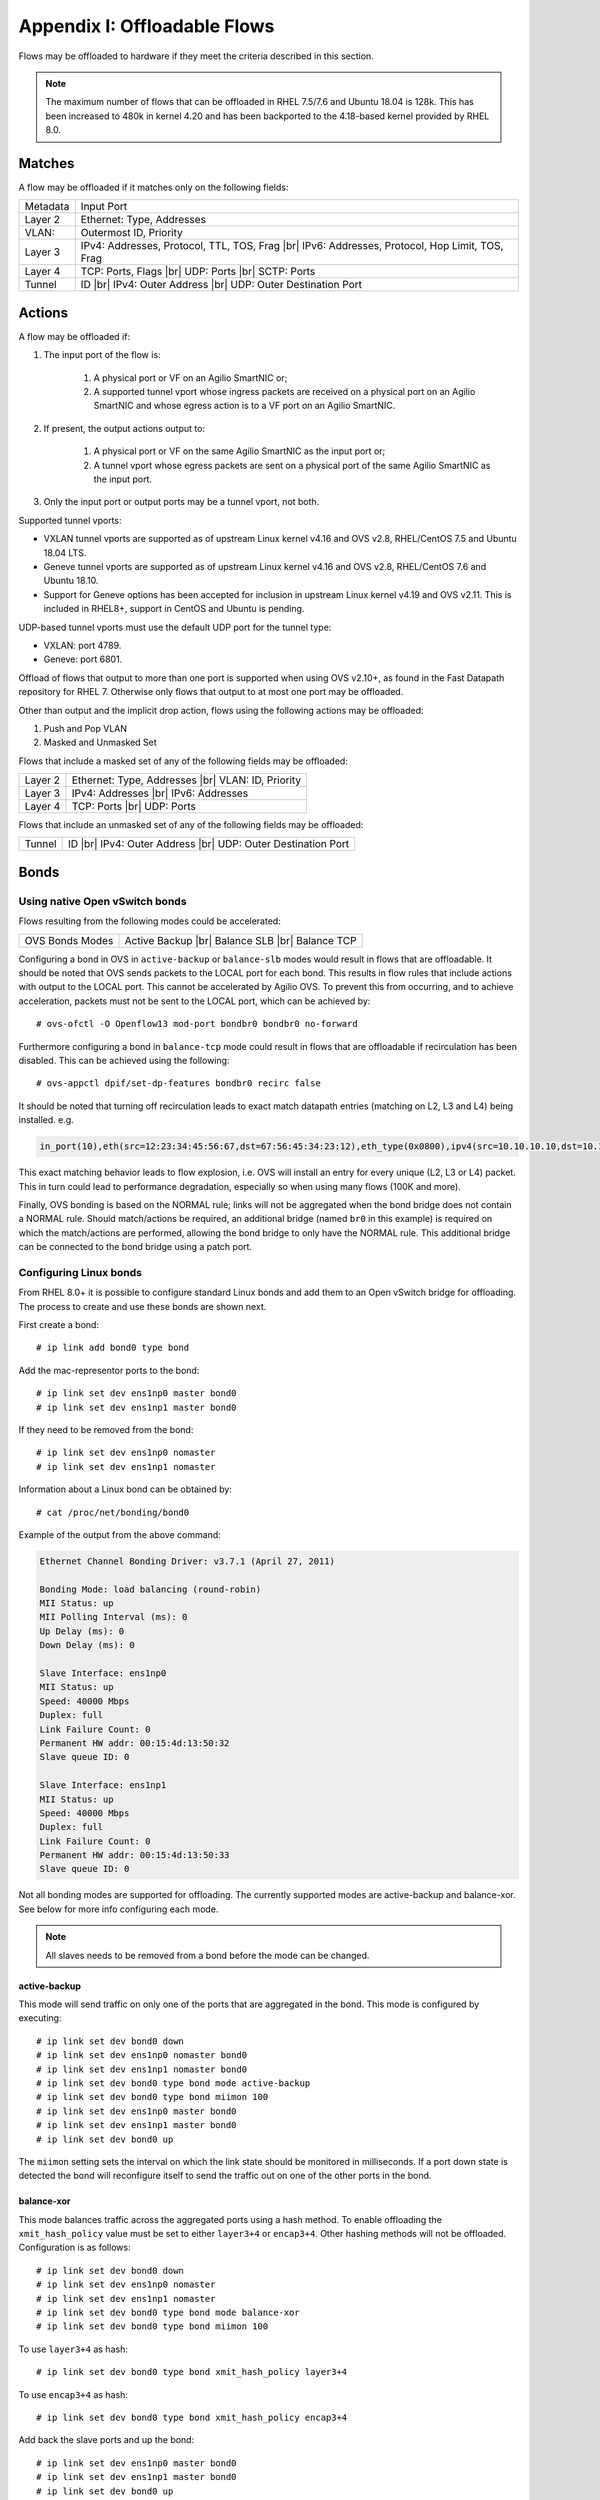 .. highlight:: console

.. |br| raw:: html

    <br />

Appendix I: Offloadable Flows
=============================

Flows may be offloaded to hardware if they meet the criteria described in this
section.

.. note::

    The maximum number of flows that can be offloaded in RHEL 7.5/7.6 and
    Ubuntu 18.04 is 128k. This has been increased to 480k in kernel 4.20
    and has been backported to the 4.18-based kernel provided by RHEL 8.0.

Matches
-------

A flow may be offloaded if it matches only on the following fields:

+-----------+-------------------------------------------------+
| Metadata  | Input Port                                      |
+-----------+-------------------------------------------------+
| Layer 2   | Ethernet: Type, Addresses                       |
+-----------+-------------------------------------------------+
| VLAN:     | Outermost ID, Priority                          |
+-----------+-------------------------------------------------+
| Layer 3   | IPv4: Addresses, Protocol, TTL, TOS, Frag |br|  |
|           | IPv6: Addresses, Protocol, Hop Limit, TOS, Frag |
+-----------+-------------------------------------------------+
| Layer 4   | TCP: Ports, Flags |br|                          |
|           | UDP: Ports |br|                                 |
|           | SCTP: Ports                                     |
+-----------+-------------------------------------------------+
| Tunnel    | ID |br|                                         |
|           | IPv4: Outer Address |br|                        |
|           | UDP: Outer Destination Port                     |
+-----------+-------------------------------------------------+


Actions
-------

A flow may be offloaded if:

#. The input port of the flow is:

    #. A physical port or VF on an Agilio SmartNIC or;
    #. A supported tunnel vport whose ingress packets are received on a
       physical port on an Agilio SmartNIC and whose egress action is to a VF
       port on an Agilio SmartNIC.

#. If present, the output actions output to:

    #. A physical port or VF on the same Agilio SmartNIC as the input port or;
    #. A tunnel vport whose egress packets are sent on a physical port of the
       same Agilio SmartNIC as the input port.

#. Only the input port or output ports may be a tunnel vport, not both.

Supported tunnel vports:

- VXLAN tunnel vports are supported as of upstream Linux kernel v4.16 and
  OVS v2.8, RHEL/CentOS 7.5 and Ubuntu 18.04 LTS.

- Geneve tunnel vports are supported as of upstream Linux kernel v4.16
  and OVS v2.8, RHEL/CentOS 7.6 and Ubuntu 18.10.

- Support for Geneve options has been accepted for inclusion in upstream
  Linux kernel v4.19 and OVS v2.11. This is included in RHEL8+, support in
  CentOS and Ubuntu is pending.

UDP-based tunnel vports must use the default UDP port for the tunnel type:

- VXLAN: port 4789.
- Geneve: port 6801.

Offload of flows that output to more than one port is supported when using
OVS v2.10+, as found in the Fast Datapath repository for RHEL 7. Otherwise
only flows that output to at most one port may be offloaded.

Other than output and the implicit drop action, flows using the following
actions may be offloaded:

#. Push and Pop VLAN
#. Masked and Unmasked Set

Flows that include a masked set of any of the following fields may be
offloaded:

+---------+--------------------------------+
| Layer 2 | Ethernet: Type, Addresses |br| |
|         | VLAN: ID, Priority             |
+---------+--------------------------------+
| Layer 3 | IPv4: Addresses |br|           |
|         | IPv6: Addresses                |
+---------+--------------------------------+
| Layer 4 | TCP: Ports |br|                |
|         | UDP: Ports                     |
+---------+--------------------------------+

Flows that include an unmasked set of any of the following fields may be
offloaded:

+--------+------------------------------+
| Tunnel | ID |br|                      |
|        | IPv4: Outer Address |br|     |
|        | UDP: Outer Destination Port  |
+--------+------------------------------+

Bonds
-----

Using native Open vSwitch bonds
~~~~~~~~~~~~~~~~~~~~~~~~~~~~~~~

Flows resulting from the following modes could be accelerated:

+-----------------+--------------------+
| OVS Bonds Modes | Active Backup |br| |
|                 | Balance SLB |br|   |
|                 | Balance TCP        |
+-----------------+--------------------+

Configuring a bond in OVS in ``active-backup`` or ``balance-slb`` modes would
result in flows that are offloadable. It should be noted that OVS sends packets
to the LOCAL port for each bond. This results in flow rules that include
actions with output to the LOCAL port. This cannot be accelerated by Agilio
OVS. To prevent this from occurring, and to achieve acceleration, packets must
not be sent to the LOCAL port, which can be achieved by::

    # ovs-ofctl -O Openflow13 mod-port bondbr0 bondbr0 no-forward

Furthermore configuring a bond in ``balance-tcp`` mode could result in flows
that are offloadable if recirculation has been disabled. This can be achieved
using the following::

    # ovs-appctl dpif/set-dp-features bondbr0 recirc false

It should be noted that turning off recirculation leads to exact match datapath
entries (matching on L2, L3 and L4) being installed. e.g.

.. code-block:: text

    in_port(10),eth(src=12:23:34:45:56:67,dst=67:56:45:34:23:12),eth_type(0x0800),ipv4(src=10.10.10.10,dst=10.10.10.20,proto=6,frag=no),tcp(src=1000,dst=2000), packets:0, bytes:0, used:never, actions:6,7

This exact matching behavior leads to flow explosion, i.e. OVS will install an
entry for every unique (L2, L3 or L4) packet. This in turn could lead to
performance degradation, especially so when using many flows (100K and more).

Finally, OVS bonding is based on the NORMAL rule; links will not be aggregated
when the bond bridge does not contain a NORMAL rule. Should match/actions be
required, an additional bridge (named ``br0`` in this example) is required on
which the match/actions are performed, allowing the bond bridge to only have
the NORMAL rule. This additional bridge can be connected to the bond bridge
using a patch port.

Configuring Linux bonds
~~~~~~~~~~~~~~~~~~~~~~~

From RHEL 8.0+ it is possible to configure standard Linux bonds and add them
to an Open vSwitch bridge for offloading. The process to create and use these
bonds are shown next.

First create a bond::

    # ip link add bond0 type bond

Add the mac-representor ports to the bond::

    # ip link set dev ens1np0 master bond0
    # ip link set dev ens1np1 master bond0

If they need to be removed from the bond::

    # ip link set dev ens1np0 nomaster
    # ip link set dev ens1np1 nomaster

Information about a Linux bond can be obtained by::

    # cat /proc/net/bonding/bond0

Example of the output from the above command:

.. code-block:: text

    Ethernet Channel Bonding Driver: v3.7.1 (April 27, 2011)

    Bonding Mode: load balancing (round-robin)
    MII Status: up
    MII Polling Interval (ms): 0
    Up Delay (ms): 0
    Down Delay (ms): 0

    Slave Interface: ens1np0
    MII Status: up
    Speed: 40000 Mbps
    Duplex: full
    Link Failure Count: 0
    Permanent HW addr: 00:15:4d:13:50:32
    Slave queue ID: 0

    Slave Interface: ens1np1
    MII Status: up
    Speed: 40000 Mbps
    Duplex: full
    Link Failure Count: 0
    Permanent HW addr: 00:15:4d:13:50:33
    Slave queue ID: 0

Not all bonding modes are supported for offloading. The currently supported
modes are active-backup and balance-xor. See below for more info
configuring each mode.

.. note::

    All slaves needs to be removed from a bond before the mode can be changed.

active-backup
+++++++++++++

This mode will send traffic on only one of the ports that are aggregated in
the bond. This mode is configured by executing::

    # ip link set dev bond0 down
    # ip link set dev ens1np0 nomaster bond0
    # ip link set dev ens1np1 nomaster bond0
    # ip link set dev bond0 type bond mode active-backup
    # ip link set dev bond0 type bond miimon 100
    # ip link set dev ens1np0 master bond0
    # ip link set dev ens1np1 master bond0
    # ip link set dev bond0 up

The ``miimon`` setting sets the interval on which the link state should be
monitored in milliseconds. If a port down state is detected the bond will
reconfigure itself to send the traffic out on one of the other ports
in the bond.

balance-xor
+++++++++++

This mode balances traffic across the aggregated ports using a hash method.
To enable offloading the ``xmit_hash_policy`` value must be set to either
``layer3+4`` or ``encap3+4``. Other hashing methods will not be offloaded.
Configuration is as follows::


    # ip link set dev bond0 down
    # ip link set dev ens1np0 nomaster
    # ip link set dev ens1np1 nomaster
    # ip link set dev bond0 type bond mode balance-xor
    # ip link set dev bond0 type bond miimon 100

To use ``layer3+4`` as hash::

    # ip link set dev bond0 type bond xmit_hash_policy layer3+4

To use ``encap3+4`` as hash::

    # ip link set dev bond0 type bond xmit_hash_policy encap3+4

Add back the slave ports and up the bond::

    # ip link set dev ens1np0 master bond0
    # ip link set dev ens1np1 master bond0
    # ip link set dev bond0 up

For more detailed information on the difference between the
modes and the hash methods it is recommended to read the Linux kernel
`documentation <https://www.kernel.org/doc/Documentation/networking/bonding.txt>`_
on the subject.

Configuring Linux teaming
~~~~~~~~~~~~~~~~~~~~~~~~~

Another method of setting up link aggregated ports is to use Linux teaming.
Teaming is controlled using the ``teamd`` and ``teamdctl`` utilities, as
will be demonstrated below.

Creating a new team device for active-backup mode::

    # teamd -t bond0 -d -c '{"runner": {"name": "activebackup"}}'

Creating a new team device for load balancing mode. The hashing method for
teaming is not as well defined so for offloading to the NFP this will hash on
L3 and L4::

    # teamd -t bond0 -d -c '{"runner": {"name": "lacp"}}'

Ports are added using ``teamdctl``::

    # teamdctl bond0 port add ens6np0
    # teamdctl bond0 port add ens6np1

The port config can be dumped using::

    # teamdctl bond0 config dump

Example output:

.. code-block:: text

    {
        "device": "bond0",
        "ports": {
            "ens6np0": {
                "link_watch": {
                    "name": "ethtool"
                }
            },
            "ens6np1": {
                "link_watch": {
                    "name": "ethtool"
                }
            }
        },
        "runner": {
            "name": "lacp",
            "tx_hash": [
                "eth",
                "ipv4",
                "ipv6"
            ]
        }
    }

For more usage instructions using teaming take a look at the man
pages for ``teamd`` and ``teamdctl``.

Using Linux bonds/teaming with Open vSwitch
~~~~~~~~~~~~~~~~~~~~~~~~~~~~~~~~~~~~~~~~~~~

Once the bond is configured as shown in section
:ref:`0I_Offloadable_flows:Configuring Linux bonds`
it is possible to use it with Open vSwitch, by adding the bond port to the
bridge as with any other type of port. See the following example which adds a
bridge, configures the bond port as well as a VF representor port and then adds
two simple flow rules that forwards all traffic between the VF and the bond::

    # ovs-vsctl add-br br0
    # ovs-vsctl add-port br0 bond0
    # ovs-vsctl add-port br0 vf0_repr
    # ovs-ofctl add-flow br0 in_port=bond0,actions=output:vf0_repr
    # ovs-ofctl add-flow br0 in_port=vf0_repr,actions=output:bond0

Teams are used with Open vSwitch in exactly the same way as bonds.

.. note::

    Currently it is not possible to use bonding in conjunction with any of the
    tunneling protocols.
